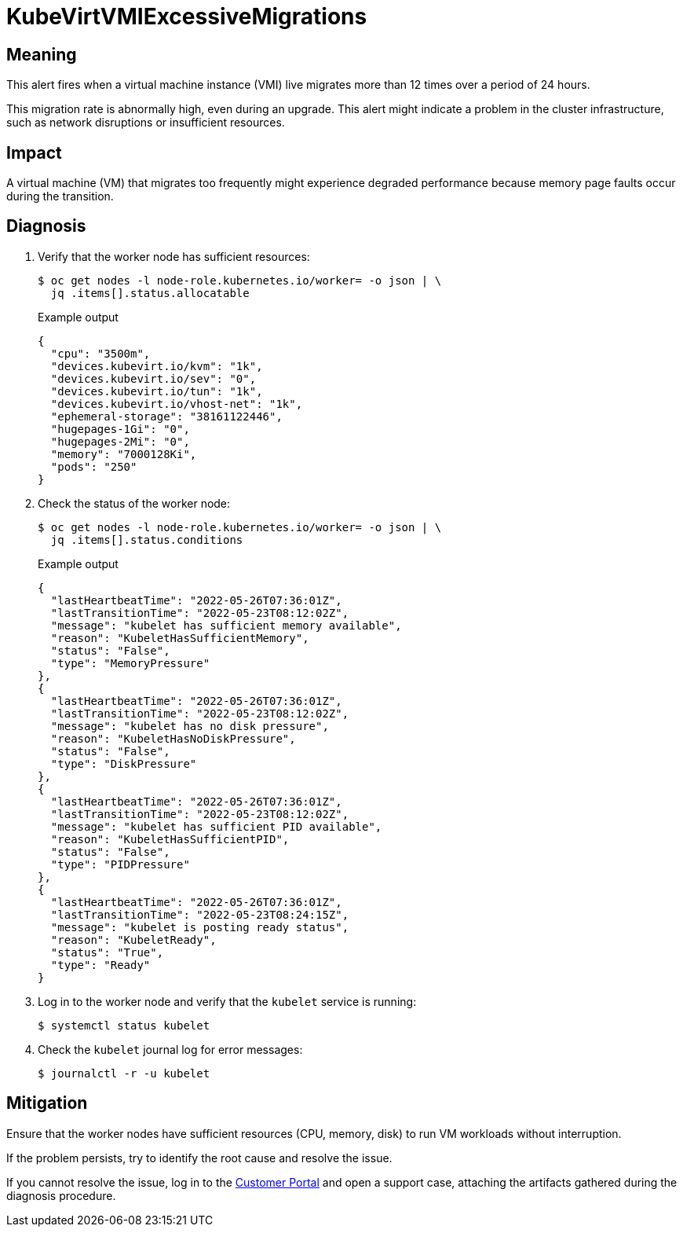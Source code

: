 // Module included in the following assemblies:
//
// * virt/logging_events_monitoring/virt-runbooks.adoc

:_content-type: REFERENCE
[id="virt-runbook-kubevirtvmiexcessivemigrations_{context}"]
= KubeVirtVMIExcessiveMigrations

// Edited by apinnick, Nov 2022

[discrete]
[id="meaning-kubevirtvmiexcessivemigrations_{context}"]
== Meaning

This alert fires when a virtual machine instance (VMI) live migrates more than
12 times over a period of 24 hours.

This migration rate is abnormally high, even during an upgrade. This alert might
indicate a problem in the cluster infrastructure, such as network disruptions
or insufficient resources.

[discrete]
[id="impact-kubevirtvmiexcessivemigrations_{context}"]
== Impact

A virtual machine (VM) that migrates too frequently might experience degraded
performance because memory page faults occur during the transition.

[discrete]
[id="diagnosis-kubevirtvmiexcessivemigrations_{context}"]
== Diagnosis

. Verify that the worker node has sufficient resources:
+
[source,terminal]
----
$ oc get nodes -l node-role.kubernetes.io/worker= -o json | \
  jq .items[].status.allocatable
----
+
.Example output
+
[source,json]
----
{
  "cpu": "3500m",
  "devices.kubevirt.io/kvm": "1k",
  "devices.kubevirt.io/sev": "0",
  "devices.kubevirt.io/tun": "1k",
  "devices.kubevirt.io/vhost-net": "1k",
  "ephemeral-storage": "38161122446",
  "hugepages-1Gi": "0",
  "hugepages-2Mi": "0",
  "memory": "7000128Ki",
  "pods": "250"
}
----

. Check the status of the worker node:
+
[source,terminal]
----
$ oc get nodes -l node-role.kubernetes.io/worker= -o json | \
  jq .items[].status.conditions
----
+
.Example output
+
[source,json]
----
{
  "lastHeartbeatTime": "2022-05-26T07:36:01Z",
  "lastTransitionTime": "2022-05-23T08:12:02Z",
  "message": "kubelet has sufficient memory available",
  "reason": "KubeletHasSufficientMemory",
  "status": "False",
  "type": "MemoryPressure"
},
{
  "lastHeartbeatTime": "2022-05-26T07:36:01Z",
  "lastTransitionTime": "2022-05-23T08:12:02Z",
  "message": "kubelet has no disk pressure",
  "reason": "KubeletHasNoDiskPressure",
  "status": "False",
  "type": "DiskPressure"
},
{
  "lastHeartbeatTime": "2022-05-26T07:36:01Z",
  "lastTransitionTime": "2022-05-23T08:12:02Z",
  "message": "kubelet has sufficient PID available",
  "reason": "KubeletHasSufficientPID",
  "status": "False",
  "type": "PIDPressure"
},
{
  "lastHeartbeatTime": "2022-05-26T07:36:01Z",
  "lastTransitionTime": "2022-05-23T08:24:15Z",
  "message": "kubelet is posting ready status",
  "reason": "KubeletReady",
  "status": "True",
  "type": "Ready"
}
----

. Log in to the worker node and verify that the `kubelet` service is running:
+
[source,terminal]
----
$ systemctl status kubelet
----

. Check the `kubelet` journal log for error messages:
+
[source,terminal]
----
$ journalctl -r -u kubelet
----

[discrete]
[id="mitigation-kubevirtvmiexcessivemigrations_{context}"]
== Mitigation

Ensure that the worker nodes have sufficient resources (CPU, memory, disk) to
run VM workloads without interruption.

If the problem persists, try to identify the root cause and resolve the issue.

If you cannot resolve the issue, log in to the
link:https://access.redhat.com[Customer Portal] and open a support case,
attaching the artifacts gathered during the diagnosis procedure.
